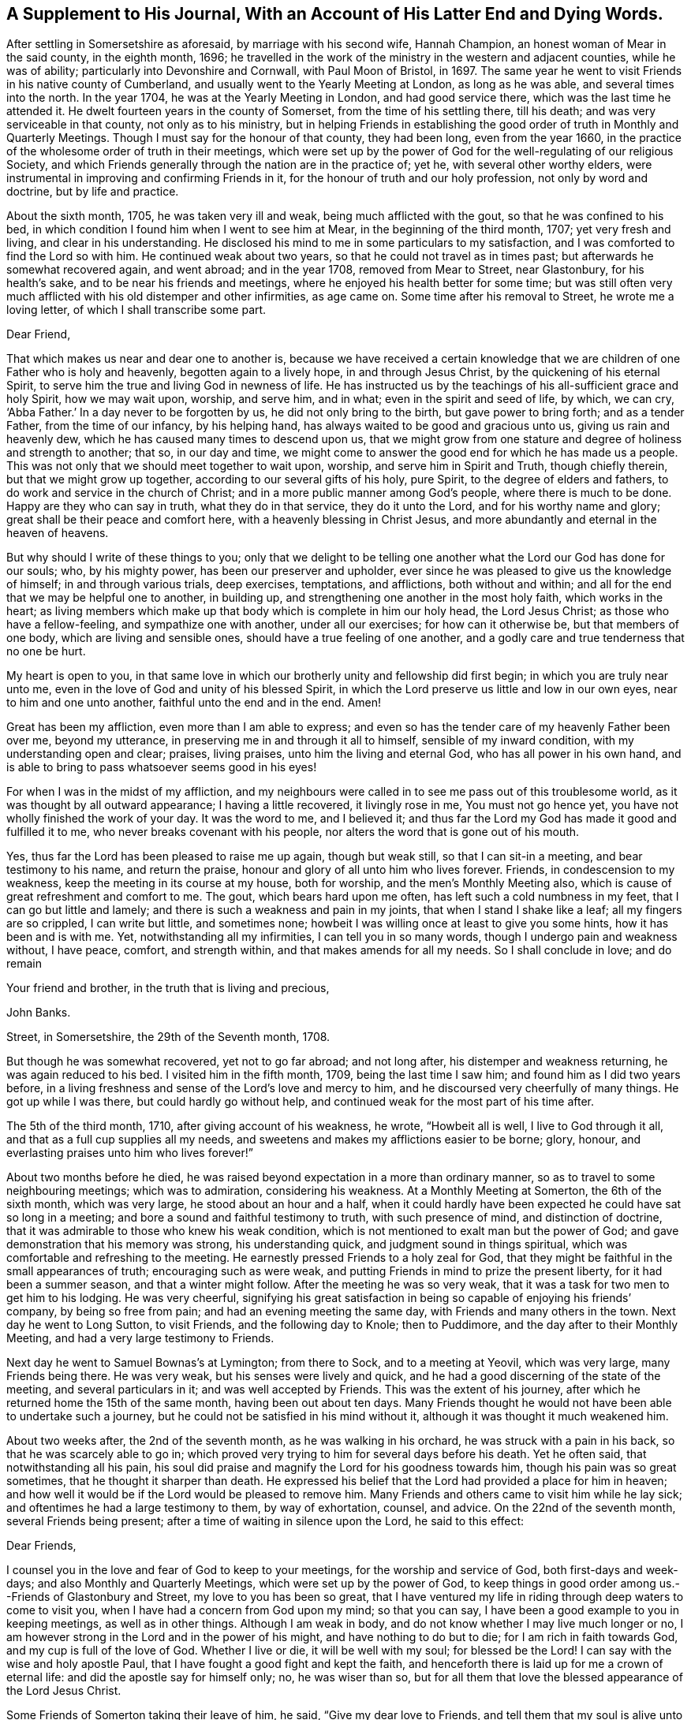 [short="A Supplement To His Journal"]
== A Supplement to His Journal, With an Account of His Latter End and Dying Words.

After settling in Somersetshire as aforesaid, by marriage with his second wife,
Hannah Champion, an honest woman of Mear in the said county, in the eighth month, 1696;
he travelled in the work of the ministry in the western and adjacent counties,
while he was of ability; particularly into Devonshire and Cornwall,
with Paul Moon of Bristol, in 1697.
The same year he went to visit Friends in his native county of Cumberland,
and usually went to the Yearly Meeting at London, as long as he was able,
and several times into the north.
In the year 1704, he was at the Yearly Meeting in London, and had good service there,
which was the last time he attended it.
He dwelt fourteen years in the county of Somerset, from the time of his settling there,
till his death; and was very serviceable in that county, not only as to his ministry,
but in helping Friends in establishing the good
order of truth in Monthly and Quarterly Meetings.
Though I must say for the honour of that county, they had been long,
even from the year 1660,
in the practice of the wholesome order of truth in their meetings,
which were set up by the power of God for the well-regulating of our religious Society,
and which Friends generally through the nation are in the practice of; yet he,
with several other worthy elders,
were instrumental in improving and confirming Friends in it,
for the honour of truth and our holy profession, not only by word and doctrine,
but by life and practice.

About the sixth month, 1705, he was taken very ill and weak,
being much afflicted with the gout, so that he was confined to his bed,
in which condition I found him when I went to see him at Mear,
in the beginning of the third month, 1707; yet very fresh and living,
and clear in his understanding.
He disclosed his mind to me in some particulars to my satisfaction,
and I was comforted to find the Lord so with him.
He continued weak about two years, so that he could not travel as in times past;
but afterwards he somewhat recovered again, and went abroad; and in the year 1708,
removed from Mear to Street, near Glastonbury, for his health`'s sake,
and to be near his friends and meetings,
where he enjoyed his health better for some time;
but was still often very much afflicted with his old distemper and other infirmities,
as age came on.
Some time after his removal to Street, he wrote me a loving letter,
of which I shall transcribe some part.

[.embedded-content-document.letter]
--

[.salutation]
Dear Friend,

That which makes us near and dear one to another is,
because we have received a certain knowledge that we
are children of one Father who is holy and heavenly,
begotten again to a lively hope, in and through Jesus Christ,
by the quickening of his eternal Spirit,
to serve him the true and living God in newness of life.
He has instructed us by the teachings of his all-sufficient grace and holy Spirit,
how we may wait upon, worship, and serve him, and in what;
even in the spirit and seed of life, by which, we can cry, '`Abba Father.`'
In a day never to be forgotten by us, he did not only bring to the birth,
but gave power to bring forth; and as a tender Father, from the time of our infancy,
by his helping hand, has always waited to be good and gracious unto us,
giving us rain and heavenly dew, which he has caused many times to descend upon us,
that we might grow from one stature and degree of holiness and strength to another;
that so, in our day and time,
we might come to answer the good end for which he has made us a people.
This was not only that we should meet together to wait upon, worship,
and serve him in Spirit and Truth, though chiefly therein,
but that we might grow up together, according to our several gifts of his holy,
pure Spirit, to the degree of elders and fathers,
to do work and service in the church of Christ;
and in a more public manner among God`'s people, where there is much to be done.
Happy are they who can say in truth, what they do in that service,
they do it unto the Lord, and for his worthy name and glory;
great shall be their peace and comfort here, with a heavenly blessing in Christ Jesus,
and more abundantly and eternal in the heaven of heavens.

But why should I write of these things to you;
only that we delight to be telling one another
what the Lord our God has done for our souls;
who, by his mighty power, has been our preserver and upholder,
ever since he was pleased to give us the knowledge of himself;
in and through various trials, deep exercises, temptations, and afflictions,
both without and within; and all for the end that we may be helpful one to another,
in building up, and strengthening one another in the most holy faith,
which works in the heart;
as living members which make up that body which is complete in him our holy head,
the Lord Jesus Christ; as those who have a fellow-feeling,
and sympathize one with another, under all our exercises; for how can it otherwise be,
but that members of one body, which are living and sensible ones,
should have a true feeling of one another,
and a godly care and true tenderness that no one be hurt.

My heart is open to you,
in that same love in which our brotherly unity and fellowship did first begin;
in which you are truly near unto me,
even in the love of God and unity of his blessed Spirit,
in which the Lord preserve us little and low in our own eyes,
near to him and one unto another, faithful unto the end and in the end.
Amen!

Great has been my affliction, even more than I am able to express;
and even so has the tender care of my heavenly Father been over me, beyond my utterance,
in preserving me in and through it all to himself, sensible of my inward condition,
with my understanding open and clear; praises, living praises,
unto him the living and eternal God, who has all power in his own hand,
and is able to bring to pass whatsoever seems good in his eyes!

For when I was in the midst of my affliction,
and my neighbours were called in to see me pass out of this troublesome world,
as it was thought by all outward appearance; I having a little recovered,
it livingly rose in me, You must not go hence yet,
you have not wholly finished the work of your day.
It was the word to me, and I believed it;
and thus far the Lord my God has made it good and fulfilled it to me,
who never breaks covenant with his people,
nor alters the word that is gone out of his mouth.

Yes, thus far the Lord has been pleased to raise me up again, though but weak still,
so that I can sit-in a meeting, and bear testimony to his name, and return the praise,
honour and glory of all unto him who lives forever.
Friends, in condescension to my weakness, keep the meeting in its course at my house,
both for worship, and the men`'s Monthly Meeting also,
which is cause of great refreshment and comfort to me.
The gout, which bears hard upon me often, has left such a cold numbness in my feet,
that I can go but little and lamely; and there is such a weakness and pain in my joints,
that when I stand I shake like a leaf; all my fingers are so crippled,
I can write but little, and sometimes none;
howbeit I was willing once at least to give you some hints,
how it has been and is with me.
Yet, notwithstanding all my infirmities, I can tell you in so many words,
though I undergo pain and weakness without, I have peace, comfort, and strength within,
and that makes amends for all my needs.
So I shall conclude in love; and do remain

[.signed-section-closing]
Your friend and brother, in the truth that is living and precious,

[.signed-section-signature]
John Banks.

[.signed-section-context-close]
Street, in Somersetshire, the 29th of the Seventh month, 1708.

--

But though he was somewhat recovered, yet not to go far abroad; and not long after,
his distemper and weakness returning, he was again reduced to his bed.
I visited him in the fifth month, 1709, being the last time I saw him;
and found him as I did two years before,
in a living freshness and sense of the Lord`'s love and mercy to him,
and he discoursed very cheerfully of many things.
He got up while I was there, but could hardly go without help,
and continued weak for the most part of his time after.

The 5th of the third month, 1710, after giving account of his weakness, he wrote,
"`Howbeit all is well, I live to God through it all,
and that as a full cup supplies all my needs,
and sweetens and makes my afflictions easier to be borne; glory, honour,
and everlasting praises unto him who lives forever!`"

About two months before he died,
he was raised beyond expectation in a more than ordinary manner,
so as to travel to some neighbouring meetings; which was to admiration,
considering his weakness.
At a Monthly Meeting at Somerton, the 6th of the sixth month, which was very large,
he stood about an hour and a half,
when it could hardly have been expected he could have sat so long in a meeting;
and bore a sound and faithful testimony to truth, with such presence of mind,
and distinction of doctrine, that it was admirable to those who knew his weak condition,
which is not mentioned to exalt man but the power of God;
and gave demonstration that his memory was strong, his understanding quick,
and judgment sound in things spiritual,
which was comfortable and refreshing to the meeting.
He earnestly pressed Friends to a holy zeal for God,
that they might be faithful in the small appearances of truth;
encouraging such as were weak, and putting Friends in mind to prize the present liberty,
for it had been a summer season, and that a winter might follow.
After the meeting he was so very weak,
that it was a task for two men to get him to his lodging.
He was very cheerful,
signifying his great satisfaction in being so capable of enjoying his friends`' company,
by being so free from pain; and had an evening meeting the same day,
with Friends and many others in the town.
Next day he went to Long Sutton, to visit Friends, and the following day to Knole;
then to Puddimore, and the day after to their Monthly Meeting,
and had a very large testimony to Friends.

Next day he went to Samuel Bownas`'s at Lymington; from there to Sock,
and to a meeting at Yeovil, which was very large, many Friends being there.
He was very weak, but his senses were lively and quick,
and he had a good discerning of the state of the meeting, and several particulars in it;
and was well accepted by Friends.
This was the extent of his journey,
after which he returned home the 15th of the same month, having been out about ten days.
Many Friends thought he would not have been able to undertake such a journey,
but he could not be satisfied in his mind without it,
although it was thought it much weakened him.

About two weeks after, the 2nd of the seventh month, as he was walking in his orchard,
he was struck with a pain in his back, so that he was scarcely able to go in;
which proved very trying to him for several days before his death.
Yet he often said, that notwithstanding all his pain,
his soul did praise and magnify the Lord for his goodness towards him,
though his pain was so great sometimes, that he thought it sharper than death.
He expressed his belief that the Lord had provided a place for him in heaven;
and how well it would be if the Lord would be pleased to remove him.
Many Friends and others came to visit him while he lay sick;
and oftentimes he had a large testimony to them, by way of exhortation, counsel,
and advice.
On the 22nd of the seventh month, several Friends being present;
after a time of waiting in silence upon the Lord, he said to this effect:

[.embedded-content-document.letter]
--

[.salutation]
Dear Friends,

I counsel you in the love and fear of God to keep to your meetings,
for the worship and service of God, both first-days and week-days;
and also Monthly and Quarterly Meetings, which were set up by the power of God,
to keep things in good order among us.--Friends of Glastonbury and Street,
my love to you has been so great,
that I have ventured my life in riding through deep waters to come to visit you,
when I have had a concern from God upon my mind; so that you can say,
I have been a good example to you in keeping meetings, as well as in other things.
Although I am weak in body, and do not know whether I may live much longer or no,
I am however strong in the Lord and in the power of his might,
and have nothing to do but to die; for I am rich in faith towards God,
and my cup is full of the love of God.
Whether I live or die, it will be well with my soul; for blessed be the Lord!
I can say with the wise and holy apostle Paul,
that I have fought a good fight and kept the faith,
and henceforth there is laid up for me a crown of eternal life:
and did the apostle say for himself only; no, he was wiser than so,
but for all them that love the blessed appearance of the Lord Jesus Christ.

--

Some Friends of Somerton taking their leave of him, he said,
"`Give my dear love to Friends, and tell them that my soul is alive unto God.`"
Among them there was a young man lately convinced of the blessed truth,
to whom he said, "`The Lord be with you;
and I desire you in his love to give up in obedience to
the workings of the Spirit of God in your heart,
and then he will do great and glorious things for you; and do not stumble at the cross,
for the more you look at it and put it off, the harder it will be for you to take up.`"
A Friend taking him by the hand, he said, "`My dear love is to you,
and all that are faithful to God.`"
Another took him by the hand and bid him farewell; he answered,
"`I do fare well in the Lord; my love is to you and all the faithful in Christ;`" adding,
"`Joseph is yet alive, and that is enough.`"
He earnestly desired Friends to keep in the unity of the Spirit,
which is the bond of perfect peace;
with a great deal more good advice and counsel to Friends,
it being attended with Divine power; which tendered the hearts of many of those present,
and caused tears to run down their eyes.

The 24th, Thomas Freeman went to see him, and asked how it was with him?
he answered, "`Very sick, and full of pain, but the Lord helps me,
else I should cry out aloud; truth helps me, and ever has since I believed in it.`"
A few days before his death, he said to some who were with him,
that he could say as the woman of Samaria did,
that he had met with one who told him all that ever he did;
and that He was one who would not sew pillows to all arm-holes,
nor daub with untempered mortar, nor cry as priests and some other professors do, peace,
peace, when there is sudden destruction.
Some few hours before he died, he said to those who were with him,
"`Well is it to have nothing to do but die.`"
Another time he said, "`It is well with me, and I am assured it will be well,
and I have nothing to do but to die, and shall end in the truth as I began.`"
He was very sensible to the last, and after all his violent pains,
had a very easy passage; and died in peace, the 6th of the eighth month, 1710,
aged seventy-three years and two months,
and was buried the 12th of the same in Friends`' burying ground at Street, where he died.

His body was accompanied to the grave by many Friends from several parts,
and several living testimonies were borne to the truth and power of God,
that raised him up and preserved him to the end,
to the honour of God and the praise of his great name;
and in commemoration of the deceased,
who is undoubtedly entered into that rest which is prepared for the people of God.
The Lord fit us and prepare us all more and more for the entering thereinto;
through the alone merits and mediation of his dear Son,
our Lord and Saviour Jesus Christ.
Amen!

The blessed end of the righteous who die in the Lord,
and such as are faithful to the truth in their day,
so different from that of loose and careless professors,
should be an encouragement to all who have any desires after the Lord,
to embrace the truth and be faithful to it, that their latter end may be like his;
for whose sakes and the truth`'s, I have faithfully collected the foregoing account,
from such as were eye and ear witnesses of it.

[.signed-section-signature]
J+++.+++ W.
